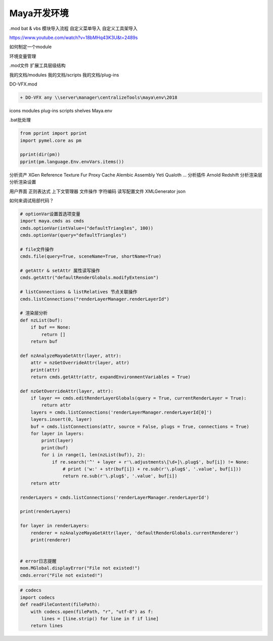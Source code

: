 ==============================
Maya开发环境
==============================

.mod
bat & vbs
模块导入流程
自定义菜单导入
自定义工具架导入


https://www.youtube.com/watch?v=18bMHq43K3U&t=2489s

如何制定一个module

环境变量管理

.mod文件
扩展工具层级结构

我的文档/modules
我的文档/scripts
我的文档/plug-ins

DO-VFX.mod

.. code-block:: python

    + DO-VFX any \\server\manager\centralizeTools\maya\env\2018

icons
modules
plug-ins
scripts
shelves
Maya.env

.bat批处理

.. code-block:: python

    from pprint import pprint
    import pymel.core as pm

    pprint(dir(pm))
    pprint(pm.language.Env.envVars.items())

分析资产
XGen
Reference
Texture
Fur
Proxy
Cache
Alembic
Assembly
Yeti
Qualoth
...
分析插件
Arnold
Redshift
分析渲染层
分析渲染设置

用户界面
正则表达式
上下文管理器
文件操作
字符编码
读写配置文件
XMLGenerator
json

如何来调试局部代码？

.. code-block:: python

    # optionVar设置首选项变量
    import maya.cmds as cmds
    cmds.optionVar(intValue=("defaultTriangles", 100))
    cmds.optionVar(query="defaultTriangles")

    # file文件操作
    cmds.file(query=True, sceneName=True, shortName=True)

    # getAttr & setAttr 属性读写操作
    cmds.getAttr("defaultRenderGlobals.modifyExtension")

    # listConnections & listRelatives 节点关联操作
    cmds.listConnections("renderLayerManager.renderLayerId")

    # 渲染层分析
    def nzList(buf):
        if buf == None:
            return []
        return buf

    def nzAnalyzeMayaGetAttr(layer, attr):
        attr = nzGetOverrideAttr(layer, attr)
        print(attr)
        return cmds.getAttr(attr, expandEnvironmentVariables = True)

    def nzGetOverrideAttr(layer, attr):
        if layer == cmds.editRenderLayerGlobals(query = True, currentRenderLayer = True):
            return attr
        layers = cmds.listConnections('renderLayerManager.renderLayerId[0]')
        layers.insert(0, layer)
        buf = cmds.listConnections(attr, source = False, plugs = True, connections = True)
        for layer in layers:
            print(layer)
            print(buf)
            for i in range(1, len(nzList(buf)), 2):
                if re.search('^' + layer + r'\.adjustments\[\d+]\.plug$', buf[i]) != None:
                    # print ('w:' + str(buf[i]) + re.sub(r'\.plug$', '.value', buf[i]))
                    return re.sub(r'\.plug$', '.value', buf[i])
        return attr
        
    renderLayers = cmds.listConnections('renderLayerManager.renderLayerId')

    print(renderLayers)

    for layer in renderLayers:
        renderer = nzAnalyzeMayaGetAttr(layer, 'defaultRenderGlobals.currentRenderer')
        print(renderer)


    # error日志提醒
    mom.MGlobal.displayError("File not existed!")
    cmds.error("File not existed!")

.. code-block:: python

    # codecs
    import codecs
    def readFileContent(filePath):
        with codecs.open(filePath, "r", "utf-8") as f:
            lines = [line.strip() for line in f if line]
        return lines
